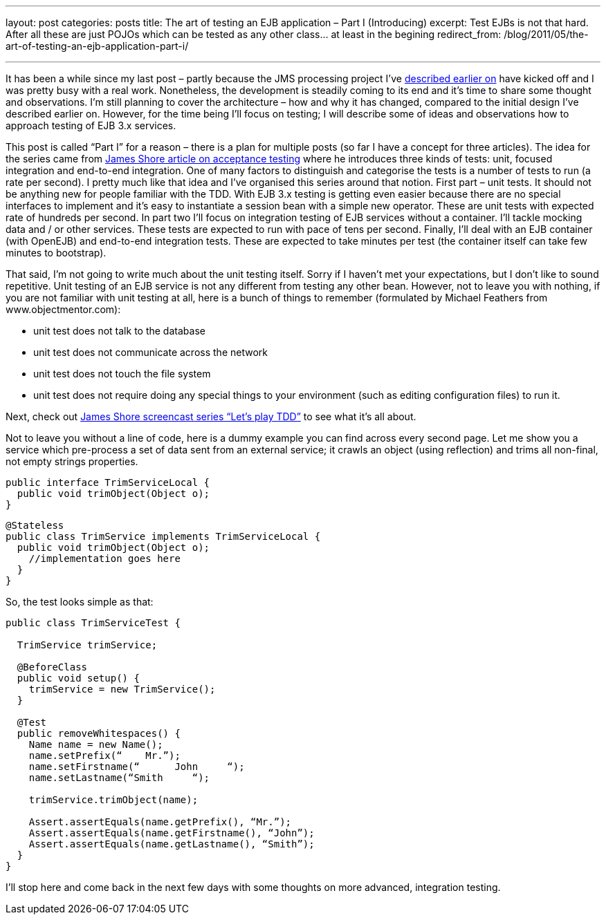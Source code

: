 ---
layout: post
categories: posts
title: The art of testing an EJB application – Part I (Introducing)
excerpt: Test EJBs is not that hard. After all these are just POJOs which can be tested as any other class... at least in the begining
redirect_from: /blog/2011/05/the-art-of-testing-an-ejb-application-part-i/

---

It has been a while since my last post – partly because the JMS processing project I’ve link:about:blank[described earlier on] have kicked off and I was pretty busy with a real work. Nonetheless, the development is steadily coming to its end and it’s time to share some thought and observations. I’m still planning to cover the architecture – how and why it has changed, compared to the initial design I’ve described earlier on. However, for the time being I’ll focus on testing; I will describe some of ideas and observations how to approach testing of EJB 3.x services.

This post is called “Part I” for a reason – there is a plan for multiple posts (so far I have a concept for three articles). The idea for the series came from http://jamesshore.com/Blog/Alternatives-to-Acceptance-Testing.html[James Shore article on acceptance testing] where he introduces three kinds of tests: unit, focused integration and end-to-end integration. One of many factors to distinguish and categorise the tests is a number of tests to run (a rate per second). I pretty much like that idea and I’ve organised this series around that notion. First part – unit tests. It should not be anything new for people familiar with the TDD. With EJB 3.x testing is getting even easier because there are no special interfaces to implement and it’s easy to instantiate a session bean with a simple new operator. These are unit tests with expected rate of hundreds per second. In part two I’ll focus on integration testing of EJB services without a container. I’ll tackle mocking data and / or other services. These tests are expected to run with pace of tens per second. Finally, I’ll deal with an EJB container (with OpenEJB) and end-to-end integration tests. These are expected to take minutes per test (the container itself can take few minutes to bootstrap).

That said, I’m not going to write much about the unit testing itself. Sorry if I haven’t met your expectations, but I don’t like to sound repetitive. Unit testing of an EJB service is not any different from testing any other bean. However, not to leave you with nothing, if you are not familiar with unit testing at all, here is a bunch of things to remember (formulated by Michael Feathers from www.objectmentor.com):

* unit test does not talk to the database
* unit test does not communicate across the network
* unit test does not touch the file system
* unit test does not require doing any special things to your environment (such as editing configuration files) to run it.

Next, check out http://jamesshore.com/Blog/Lets-Play/Lets-Play-Test-Driven-Development.html[James Shore screencast series “Let’s play TDD”] to see what it’s all about.

Not to leave you without a line of code, here is a dummy example you can find across every second page. Let me show you a service which pre-process a set of data sent from an external service; it crawls an object (using reflection) and trims all non-final, not empty strings properties.

[source, java]
----
public interface TrimServiceLocal {
  public void trimObject(Object o);
}
----

[source, java]
----
@Stateless
public class TrimService implements TrimServiceLocal {
  public void trimObject(Object o);
    //implementation goes here
  }
}
----

So, the test looks simple as that:

[source, java]
----
public class TrimServiceTest {

  TrimService trimService;

  @BeforeClass
  public void setup() {
    trimService = new TrimService();
  }

  @Test
  public removeWhitespaces() {
    Name name = new Name();
    name.setPrefix(“    Mr.”);
    name.setFirstname(“      John     “);
    name.setLastname(“Smith     “);

    trimService.trimObject(name);

    Assert.assertEquals(name.getPrefix(), “Mr.”);
    Assert.assertEquals(name.getFirstname(), “John”);
    Assert.assertEquals(name.getLastname(), “Smith”);
  }
}
----

I’ll stop here and come back in the next few days with some thoughts on more advanced, integration testing.
